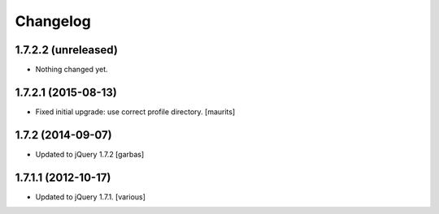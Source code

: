 Changelog
=========


1.7.2.2 (unreleased)
--------------------

- Nothing changed yet.


1.7.2.1 (2015-08-13)
--------------------

- Fixed initial upgrade: use correct profile directory.
  [maurits]


1.7.2 (2014-09-07)
------------------

- Updated to jQuery 1.7.2
  [garbas]


1.7.1.1 (2012-10-17)
--------------------

- Updated to jQuery 1.7.1.
  [various]
